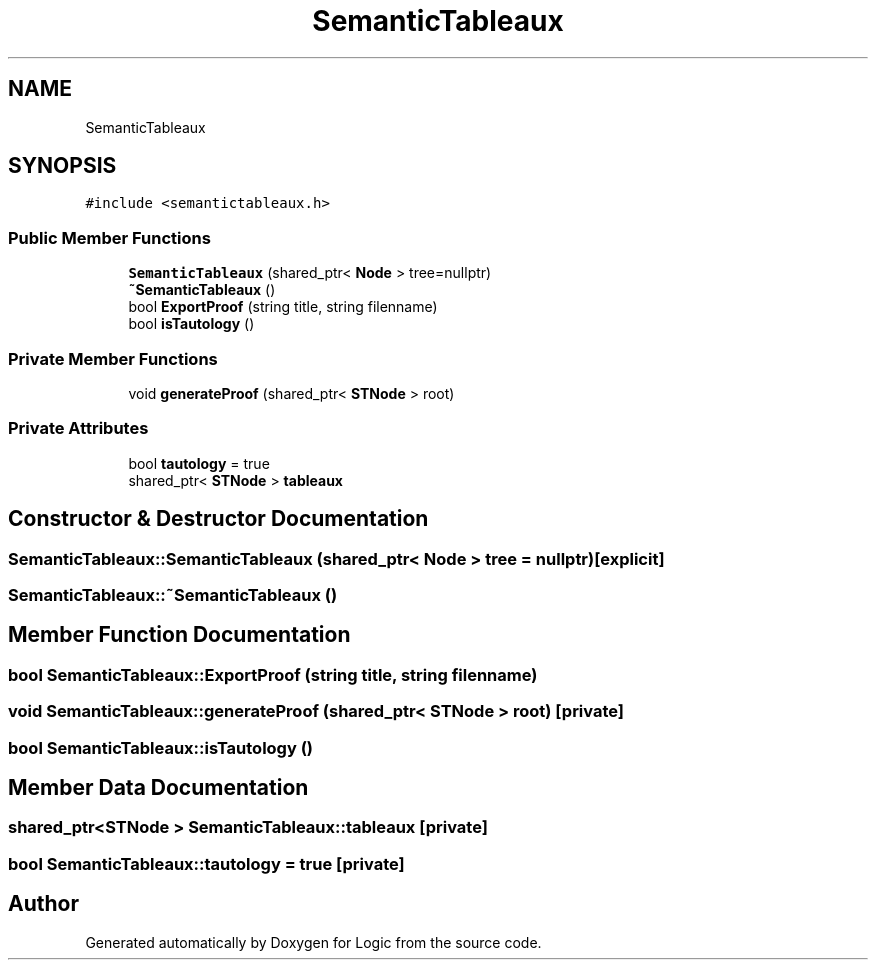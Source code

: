 .TH "SemanticTableaux" 3 "Sun Nov 24 2019" "Version 1.0" "Logic" \" -*- nroff -*-
.ad l
.nh
.SH NAME
SemanticTableaux
.SH SYNOPSIS
.br
.PP
.PP
\fC#include <semantictableaux\&.h>\fP
.SS "Public Member Functions"

.in +1c
.ti -1c
.RI "\fBSemanticTableaux\fP (shared_ptr< \fBNode\fP > tree=nullptr)"
.br
.ti -1c
.RI "\fB~SemanticTableaux\fP ()"
.br
.ti -1c
.RI "bool \fBExportProof\fP (string title, string filenname)"
.br
.ti -1c
.RI "bool \fBisTautology\fP ()"
.br
.in -1c
.SS "Private Member Functions"

.in +1c
.ti -1c
.RI "void \fBgenerateProof\fP (shared_ptr< \fBSTNode\fP > root)"
.br
.in -1c
.SS "Private Attributes"

.in +1c
.ti -1c
.RI "bool \fBtautology\fP = true"
.br
.ti -1c
.RI "shared_ptr< \fBSTNode\fP > \fBtableaux\fP"
.br
.in -1c
.SH "Constructor & Destructor Documentation"
.PP 
.SS "SemanticTableaux::SemanticTableaux (shared_ptr< \fBNode\fP > tree = \fCnullptr\fP)\fC [explicit]\fP"

.SS "SemanticTableaux::~SemanticTableaux ()"

.SH "Member Function Documentation"
.PP 
.SS "bool SemanticTableaux::ExportProof (string title, string filenname)"

.SS "void SemanticTableaux::generateProof (shared_ptr< \fBSTNode\fP > root)\fC [private]\fP"

.SS "bool SemanticTableaux::isTautology ()"

.SH "Member Data Documentation"
.PP 
.SS "shared_ptr<\fBSTNode\fP > SemanticTableaux::tableaux\fC [private]\fP"

.SS "bool SemanticTableaux::tautology = true\fC [private]\fP"


.SH "Author"
.PP 
Generated automatically by Doxygen for Logic from the source code\&.
